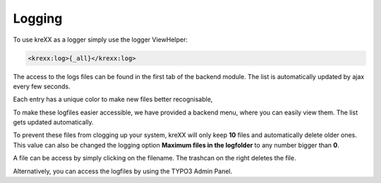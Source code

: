 .. _logging:

Logging
=======

To use kreXX as a logger simply use the logger ViewHelper:

.. code-block:: html

    <krexx:log>{_all}</krexx:log>



The access to the logs files can be found in the first tab of the backend module. The list is automatically updated by
ajax every few seconds.

Each entry has a unique color to make new files better recognisable,

.. figure:: ../../Images/Logging.png
    :class: with-shadow d-inline-block
    :align: left
	:alt: Logfiles backend menu


To make these logfiles easier accessible, we have provided a backend menu, where you can easily view them. The list gets
updated automatically.

To prevent these files from clogging up your system, kreXX will only keep **10** files and automatically delete older
ones. This value can also be changed the logging option **Maximum files in the logfolder** to any number bigger than **0**.

A file can be access by simply clicking on the filename. The trashcan on the right deletes the file.


.. figure:: ../../Images/AdminPanel.png
    :class: with-shadow d-inline-block
    :align: left
	:alt: Logfiles in the debugbar


Alternatively, you can access the logfiles by using the TYPO3 Admin Panel.
